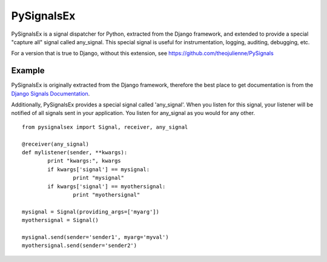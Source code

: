 =========
PySignalsEx
=========
PySignalsEx is a signal dispatcher for Python, extracted from the Django framework, and extended to provide a special "capture all" signal called any_signal. This special signal is useful for instrumentation, logging, auditing, debugging, etc.

For a version that is true to Django, without this extension, see https://github.com/theojulienne/PySignals

Example
=====
PySignalsEx is originally extracted from the Django framework, therefore the best
place to get documentation is from the `Django Signals Documentation <http://docs.djangoproject.com/en/dev/topics/signals/>`_.

Additionally, PySignalsEx provides a special signal called 'any_signal'. When you listen for this signal, your listener will be notified of all signals sent in your application. You listen for any_signal as you would for any other.

::

        from pysignalsex import Signal, receiver, any_signal

        @receiver(any_signal)
        def mylistener(sender, **kwargs):
                print "kwargs:", kwargs
                if kwargs['signal'] == mysignal:
                        print "mysignal"
                if kwargs['signal'] == myothersignal:
                        print "myothersignal"

        mysignal = Signal(providing_args=['myarg'])
        myothersignal = Signal()

        mysignal.send(sender='sender1', myarg='myval')
        myothersignal.send(sender='sender2')
